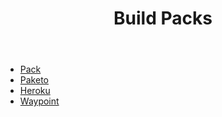 #+TITLE: Build Packs
#+INDEX: Build Packs

- [[https://buildpacks.io/docs/tools/pack/][Pack]]
- [[https://paketo.io/docs/stacks/][Paketo]]
- [[https://devcenter.heroku.com/articles/buildpacks][Heroku]]
- [[https://www.waypointproject.io/plugins/pack][Waypoint]]
